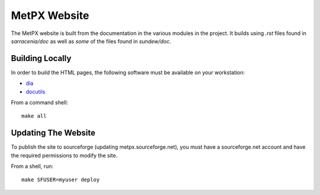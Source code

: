 MetPX Website
=============

The MetPX website is built from the documentation in the various modules in the project. It builds using `.rst` files found in `sarracenia/doc` as well as *some* of the files found in `sundew/doc`.

Building Locally
----------------

In order to build the HTML pages, the following software must be available on your workstation:

* `dia <http://dia-installer.de/>`_
* `docutils <http://docutils.sourceforge.net/>`_

From a command shell::

  make all


Updating The Website
--------------------  

To publish the site to sourceforge (updating metpx.sourceforge.net), you must have a sourceforge.net account
and have the required permissions to modify the site.

From a shell, run::

  make SFUSER=myuser deploy
  
   
